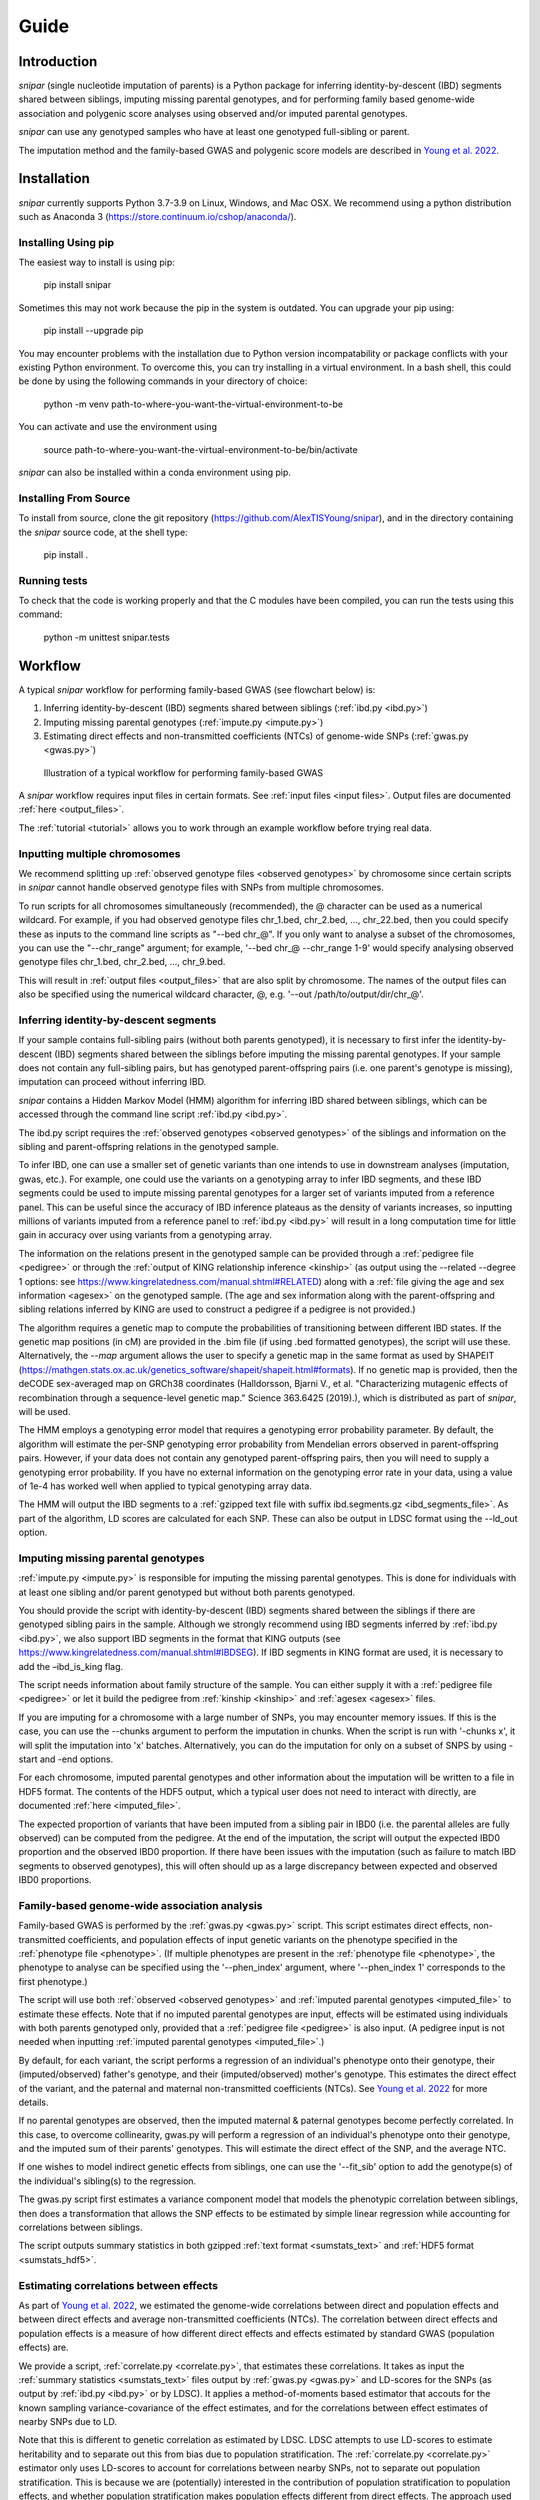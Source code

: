 .. _guide:
=====
Guide
=====

Introduction
------------

*snipar* (single nucleotide imputation of parents) is a Python package for inferring identity-by-descent (IBD) segments shared between siblings, imputing missing parental genotypes, and for performing
family based genome-wide association and polygenic score analyses using observed and/or imputed parental genotypes.

*snipar* can use any genotyped samples who have at least one genotyped full-sibling or parent.

The imputation method and the family-based GWAS and polygenic score models are described in `Young et al. 2022 <https://www.nature.com/articles/s41588-022-01085-0>`_.

Installation
------------

*snipar* currently supports Python 3.7-3.9 on Linux, Windows, and Mac OSX. We recommend using a python distribution such as Anaconda 3 (https://store.continuum.io/cshop/anaconda/). 

Installing Using pip
~~~~~~~~~~~~~~~~~~~~

The easiest way to install is using pip:

    pip install snipar

Sometimes this may not work because the pip in the system is outdated. You can upgrade your pip using:

    pip install --upgrade pip

You may encounter problems with the installation due to Python version incompatability or package conflicts with your existing Python environment. 
To overcome this, you can try installing in a virtual environment. 
In a bash shell, this could be done by using the following commands in your directory of choice:
    
    python -m venv path-to-where-you-want-the-virtual-environment-to-be

You can activate and use the environment using

    source path-to-where-you-want-the-virtual-environment-to-be/bin/activate

*snipar* can also be installed within a conda environment using pip. 

Installing From Source
~~~~~~~~~~~~~~~~~~~~~~~

To install from source, clone the git repository (https://github.com/AlexTISYoung/snipar), and in the directory
containing the *snipar* source code, at the shell type:

    pip install .
   
Running tests
~~~~~~~~~~~~~
To check that the code is working properly and that the C modules have been compiled, you can run the tests using this command:

    python -m unittest snipar.tests

Workflow
--------
.. _workflow:

A typical *snipar* workflow for performing family-based GWAS (see flowchart below) is:

1. Inferring identity-by-descent (IBD) segments shared between siblings (:ref:`ibd.py <ibd.py>`)
2. Imputing missing parental genotypes (:ref:`impute.py <impute.py>`)
3. Estimating direct effects and non-transmitted coefficients (NTCs) of genome-wide SNPs (:ref:`gwas.py <gwas.py>`)

.. figure:: snipar_flowchart.png
   :scale: 30 %
   :alt: typical snipar workflow

   Illustration of a typical workflow for performing family-based GWAS

A *snipar* workflow requires input files in certain formats. See :ref:`input files <input files>`.
Output files are documented :ref:`here <output_files>`. 

The :ref:`tutorial <tutorial>` allows you to work through an example workflow before trying real data. 

Inputting multiple chromosomes
~~~~~~~~~~~~~~~~~~~~~~~~~~~~~~
.. _multichrom:


We recommend splitting up :ref:`observed genotype files <observed genotypes>`  by chromosome since certain
scripts in *snipar* cannot handle observed genotype files with SNPs from multiple chromosomes. 

To run scripts for all chromosomes simultaneously (recommended), the @ character can be used as a numerical wildcard.
For example, if you had observed genotype files chr_1.bed, chr_2.bed, ..., chr_22.bed, then you could specify
these as inputs to the command line scripts as "--bed chr_@". If you only want to analyse a subset of the chromosomes,
you can use the "--chr_range" argument; for example, '--bed chr_@ --chr_range 1-9' would specify analysing observed genotype
files chr_1.bed, chr_2.bed, ..., chr_9.bed. 

This will result in :ref:`output files <output_files>` that are also split by chromosome. The names of the output files
can also be specified using the numerical wildcard character, @, e.g. '--out /path/to/output/dir/chr_@'.

Inferring identity-by-descent segments 
~~~~~~~~~~~~~~~~~~~~~~~~~~~~~~~~~~~~~~

If your sample contains full-sibling pairs (without both parents genotyped),
it is necessary to first infer the identity-by-descent (IBD) segments
shared between the siblings before imputing the missing parental genotypes. 
If your sample does not contain any full-sibling pairs, but has genotyped
parent-offspring pairs (i.e. one parent's genotype is missing), imputation
can proceed without inferring IBD. 

*snipar* contains a Hidden Markov Model (HMM) algorithm for inferring IBD shared between siblings, 
which can be accessed through the command line script :ref:`ibd.py <ibd.py>`. 

The ibd.py script requires the :ref:`observed genotypes <observed genotypes>` of the siblings and information
on the sibling and parent-offspring relations in the genotyped sample. 

To infer IBD, one can use a smaller set of genetic variants than one intends to 
use in downstream analyses (imputation, gwas, etc.). 
For example, one could use the variants on a genotyping array to
infer IBD segments, and these IBD segments could be used to impute missing parental genotypes
for a larger set of variants imputed from a reference panel. This can be useful since the accuracy of IBD
inference plateaus as the density of variants increases, so inputting millions of variants
imputed from a reference panel to :ref:`ibd.py <ibd.py>` will result in a long computation time for little gain
in accuracy over using variants from a genotyping array. 

The information on the relations present in the genotyped sample can be provided through a :ref:`pedigree file <pedigree>` or through
the :ref:`output of KING relationship inference <kinship>` (as output using the --related --degree 1 options: see https://www.kingrelatedness.com/manual.shtml#RELATED)
along with a :ref:`file giving the age and sex information <agesex>` on the genotyped sample.
(The age and sex information along with the parent-offspring and sibling relations inferred by KING are used to construct a pedigree
if a pedigree is not provided.)

The algorithm requires a genetic map to compute the probabilities of transitioning between different IBD states. 
If the genetic map positions (in cM) are provided in the .bim file (if using .bed formatted genotypes), the script will use these. 
Alternatively, the *--map* argument allows the user to specify a genetic map in the same format as used by SHAPEIT 
(https://mathgen.stats.ox.ac.uk/genetics_software/shapeit/shapeit.html#formats).
If no genetic map is provided, then the deCODE sex-averaged map on GRCh38 coordinates (Halldorsson, Bjarni V., et al. "Characterizing mutagenic effects of recombination through a sequence-level genetic map." Science 363.6425 (2019).),
which is distributed as part of *snipar*, will be used. 

The HMM employs a genotyping error model that requires a genotyping error probability parameter. 
By default, the algorithm will estimate the per-SNP genotyping error probability from Mendelian errors
observed in parent-offspring pairs. However, if your data does not contain any genotyped parent-offspring pairs, 
then you will need to supply a genotyping error probability.
If you have no external information on the genotyping error rate in your data, using a value of 1e-4 has 
worked well when applied to typical genotyping array data. 

The HMM will output the IBD segments to a :ref:`gzipped text file with suffix ibd.segments.gz <ibd_segments_file>`. As part of the algorithm,
LD scores are calculated for each SNP. These can also be output in LDSC format using the --ld_out option. 

Imputing missing parental genotypes 
~~~~~~~~~~~~~~~~~~~~~~~~~~~~~~~~~~~

:ref:`impute.py <impute.py>` is responsible for imputing the missing parental genotypes.
This is done for individuals with at least one sibling and/or parent genotyped but without both parents genotyped. 

You should provide the script with identity-by-descent (IBD) segments shared between
the siblings if there are genotyped sibling pairs in the sample. 
Although we strongly recommend using IBD segments inferred by :ref:`ibd.py <ibd.py>`, 
we also support IBD segments in the format that KING outputs (see https://www.kingrelatedness.com/manual.shtml#IBDSEG). 
If IBD segments in KING format are used, it is necessary to add the –ibd_is_king flag.

The script needs information about family structure of the sample. You can either supply it with a :ref:`pedigree file <pedigree>` or
let it build the pedigree from :ref:`kinship <kinship>` and :ref:`agesex <agesex>` files.

If you are imputing for a chromosome with a large number of SNPs, you may encounter memory issues. 
If this is the case, you can use the --chunks argument to perform the imputation in chunks. 
When the script is run with '-chunks x', it will split the imputation into 'x' batches. 
Alternatively, you can do the imputation for only on a subset of SNPS by using -start and -end options.

For each chromosome, imputed parental genotypes and other information about the imputation will be written to a file in HDF5 format.
The contents of the HDF5 output, which a typical user does not need to interact with directly, are documented :ref:`here <imputed_file>`.

The expected proportion of variants that have been imputed from a sibling pair in IBD0 (i.e. the parental alleles are fully observed)
can be computed from the pedigree. At the end of the imputation, the script will output the expected IBD0 proportion 
and the observed IBD0 proportion. If there have been issues with the imputation (such as failure to match IBD segments to observed genotypes),
this will often should up as a large discrepancy between expected and observed IBD0 proportions. 

Family-based genome-wide association analysis
~~~~~~~~~~~~~~~~~~~~~~~~~~~~~~~~~~~~~~~~~~~~~

Family-based GWAS is performed by the :ref:`gwas.py <gwas.py>` script. 
This script estimates direct effects, non-transmitted coefficients, and population effects of input genetic variants
on the phenotype specified in the :ref:`phenotype file <phenotype>`. (If multiple phenotypes are present in the :ref:`phenotype file <phenotype>`,
the phenotype to analyse can be specified using the '--phen_index' argument, where '--phen_index 1' corresponds to the first phenotype.)

The script will use both :ref:`observed <observed genotypes>` and :ref:`imputed parental genotypes <imputed_file>` to estimate these effects. 
Note that if no imputed parental genotypes are input, effects will be estimated using individuals with both parents genotyped only,
provided that a :ref:`pedigree file <pedigree>` is also input. 
(A pedigree input is not needed when inputting :ref:`imputed parental genotypes <imputed_file>`.)

By default, for each variant, the script performs a regression of an individual's phenotype onto their genotype,
their (imputed/observed) father's genotype, and their (imputed/observed) mother's genotype. This estimates
the direct effect of the variant, and the paternal and maternal non-transmitted coefficients (NTCs). See
`Young et al. 2022 <https://www.nature.com/articles/s41588-022-01085-0>`_ for more details. 

If no parental genotypes are observed, then the imputed maternal & paternal genotypes become perfectly correlated.
In this case, to overcome collinearity, gwas.py will perform a regression of an individual's phenotype onto their genotype,
and the imputed sum of their parents' genotypes. This will estimate the direct effect of the SNP, and
the average NTC. 

If one wishes to model indirect genetic effects from siblings, one can use the '--fit_sib' option to add the genotype(s)
of the individual's sibling(s) to the regression. 

The gwas.py script first estimates a variance component model that models the phenotypic correlation between siblings, 
then does a transformation that allows the SNP effects to be estimated by simple linear regression while
accounting for correlations between siblings. 

The script outputs summary statistics in both gzipped :ref:`text format <sumstats_text>` and
:ref:`HDF5 format <sumstats_hdf5>`.

Estimating correlations between effects
~~~~~~~~~~~~~~~~~~~~~~~~~~~~~~~~~~~~~~~

As part of `Young et al. 2022 <https://www.nature.com/articles/s41588-022-01085-0>`_, we estimated the genome-wide correlations between direct and population effects
and between direct effects and average non-transmitted coefficients (NTCs). The correlation between direct effects and population effects
is a measure of how different direct effects and effects estimated by standard GWAS (population effects) are. 

We provide a script, :ref:`correlate.py <correlate.py>`, that estimates these correlations. 
It takes as input the :ref:`summary statistics <sumstats_text>` files output by :ref:`gwas.py <gwas.py>`
and LD-scores for the SNPs (as output by :ref:`ibd.py <ibd.py>` or by LDSC). 
It applies a method-of-moments based estimator that 
accouts for the known sampling variance-covariance of the effect estimates, and for the correlations
between effect estimates of nearby SNPs due to LD.

Note that this is different to genetic correlation as estimated by LDSC. LDSC attempts to use LD-scores to estimate
heritability and to separate out this from bias due to population stratification. The :ref:`correlate.py <correlate.py>` estimator only uses
LD-scores to account for correlations between nearby SNPs, not to separate out population stratification. 
This is because we are (potentially) interested in the contribution of population stratification to population effects,
and whether population stratification makes population effects different from direct effects. The approach used by LDSC 
would remove some of the contribution of population stratification to differences between direct and population effects.   

Family-based polygenic score analyses
~~~~~~~~~~~~~~~~~~~~~~~~~~~~~~~~~~~~~

As in previous work (e.g. Kong et al. 2018: https://www.science.org/doi/abs/10.1126/science.aan6877), parental polygenic scores can be used as 'controls'
to separate out the component of the association between phenotype and polygenic score (PGS) that is due to
direct genetic effects. In `Young et al. 2022 <https://www.nature.com/articles/s41588-022-01085-0>`_, we showed how this can be done using parental PGSs
computed from imputed parental genotypes. *snipar* provides a script, :ref:`pgs.py <pgs.py>`,
that can be used for computing and analysing PGSs using observed/imputed parental genotypes. 

The :ref:`pgs.py <pgs.py>` script takes similar inputs to the :ref:`gwas.py <gwas.py>` script. 
The main addition is that in order to compute a PGS, a :ref:`weights file <weights>` must be provided. 

By default, if no :ref:`phenotype file <phenotype>` is provided, the :ref:`pgs.py <pgs.py>` script will compute
the PGS values of all the genotyped individuals 
for whom :ref:`observed <observed genotypes>` or :ref:`imputed parental genotypes <imputed_file>` are available. 
The script will output a :ref:`PGS file <pgs_file>`, 
including the imputed/observed PGS values for each individual's parents, 
facilitating family-based polygenic score analyses. 

If the '--fit_sib' argument is provided, the :ref:`PGS file <pgs_file>` 
will include a column corresponding to the average PGS value of the individual's sibling(s). 

To estimate the direct and population effects as well as the non-transmitted coefficients (NTCs) of the PGS on a phenotype, 
input a :ref:`phenotype file <phenotype>` to :ref:`pgs.py <pgs.py>`. 
One can first compute the PGS and write it to :ref:`file <pgs_file>`, 
and then use this as input to :ref:`pgs.py <pgs.py>` along with a :ref:`phenotype file <phenotype>`.

The direct effect and NTCs of the PGS are estimated as fixed effects in a linear mixed model that includes
a random effect that models (residual) phenotypic correlations between siblings. The population effect is estimated
from a separate linear mixed regression model that includes only the proband PGS as a fixed effect. 
The estimates and their standard errors are output to :ref:`file <pgs_effects>` along with a separate
:ref:`file <pgs_vcov>` giving the sampling variance-covariance matrix of the direct effect and NTCs. 